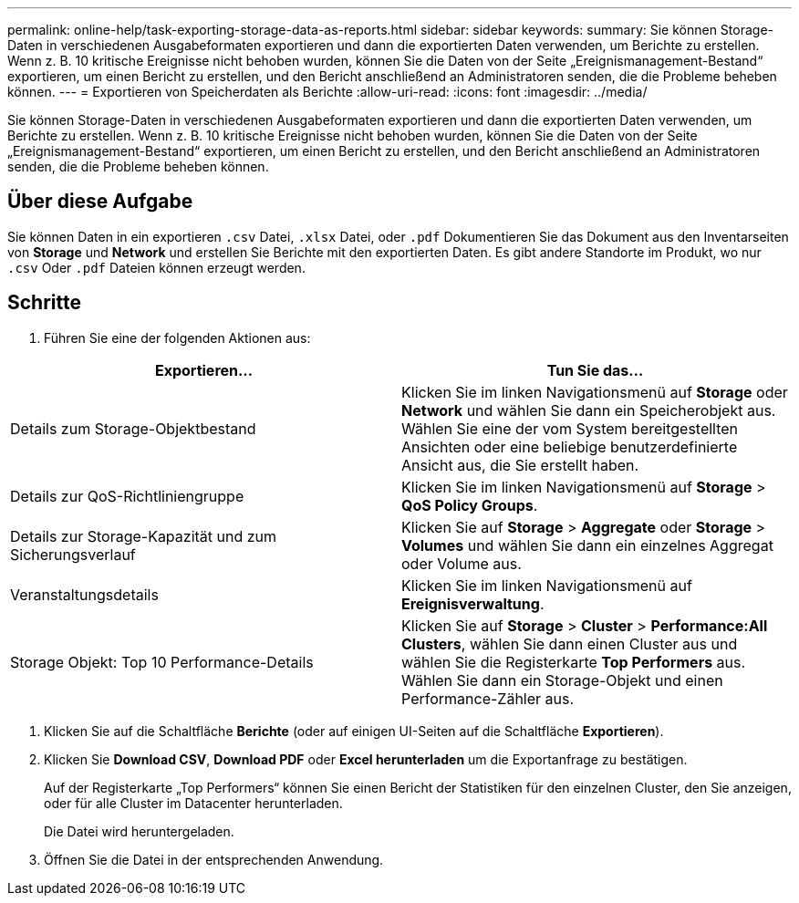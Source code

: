 ---
permalink: online-help/task-exporting-storage-data-as-reports.html 
sidebar: sidebar 
keywords:  
summary: Sie können Storage-Daten in verschiedenen Ausgabeformaten exportieren und dann die exportierten Daten verwenden, um Berichte zu erstellen. Wenn z. B. 10 kritische Ereignisse nicht behoben wurden, können Sie die Daten von der Seite „Ereignismanagement-Bestand“ exportieren, um einen Bericht zu erstellen, und den Bericht anschließend an Administratoren senden, die die Probleme beheben können. 
---
= Exportieren von Speicherdaten als Berichte
:allow-uri-read: 
:icons: font
:imagesdir: ../media/


[role="lead"]
Sie können Storage-Daten in verschiedenen Ausgabeformaten exportieren und dann die exportierten Daten verwenden, um Berichte zu erstellen. Wenn z. B. 10 kritische Ereignisse nicht behoben wurden, können Sie die Daten von der Seite „Ereignismanagement-Bestand“ exportieren, um einen Bericht zu erstellen, und den Bericht anschließend an Administratoren senden, die die Probleme beheben können.



== Über diese Aufgabe

Sie können Daten in ein exportieren `.csv` Datei, `.xlsx` Datei, oder `.pdf` Dokumentieren Sie das Dokument aus den Inventarseiten von *Storage* und *Network* und erstellen Sie Berichte mit den exportierten Daten. Es gibt andere Standorte im Produkt, wo nur `.csv` Oder `.pdf` Dateien können erzeugt werden.



== Schritte

. Führen Sie eine der folgenden Aktionen aus:


[cols="2*"]
|===
| Exportieren... | Tun Sie das... 


 a| 
Details zum Storage-Objektbestand
 a| 
Klicken Sie im linken Navigationsmenü auf *Storage* oder *Network* und wählen Sie dann ein Speicherobjekt aus. Wählen Sie eine der vom System bereitgestellten Ansichten oder eine beliebige benutzerdefinierte Ansicht aus, die Sie erstellt haben.



 a| 
Details zur QoS-Richtliniengruppe
 a| 
Klicken Sie im linken Navigationsmenü auf *Storage* > *QoS Policy Groups*.



 a| 
Details zur Storage-Kapazität und zum Sicherungsverlauf
 a| 
Klicken Sie auf *Storage* > *Aggregate* oder *Storage* > *Volumes* und wählen Sie dann ein einzelnes Aggregat oder Volume aus.



 a| 
Veranstaltungsdetails
 a| 
Klicken Sie im linken Navigationsmenü auf *Ereignisverwaltung*.



 a| 
Storage Objekt: Top 10 Performance-Details
 a| 
Klicken Sie auf *Storage* > *Cluster* > *Performance:All Clusters*, wählen Sie dann einen Cluster aus und wählen Sie die Registerkarte *Top Performers* aus. Wählen Sie dann ein Storage-Objekt und einen Performance-Zähler aus.

|===
. Klicken Sie auf die Schaltfläche *Berichte* (oder auf einigen UI-Seiten auf die Schaltfläche *Exportieren*).
. Klicken Sie *Download CSV*, *Download PDF* oder *Excel herunterladen* um die Exportanfrage zu bestätigen.
+
Auf der Registerkarte „Top Performers“ können Sie einen Bericht der Statistiken für den einzelnen Cluster, den Sie anzeigen, oder für alle Cluster im Datacenter herunterladen.

+
Die Datei wird heruntergeladen.

. Öffnen Sie die Datei in der entsprechenden Anwendung.

